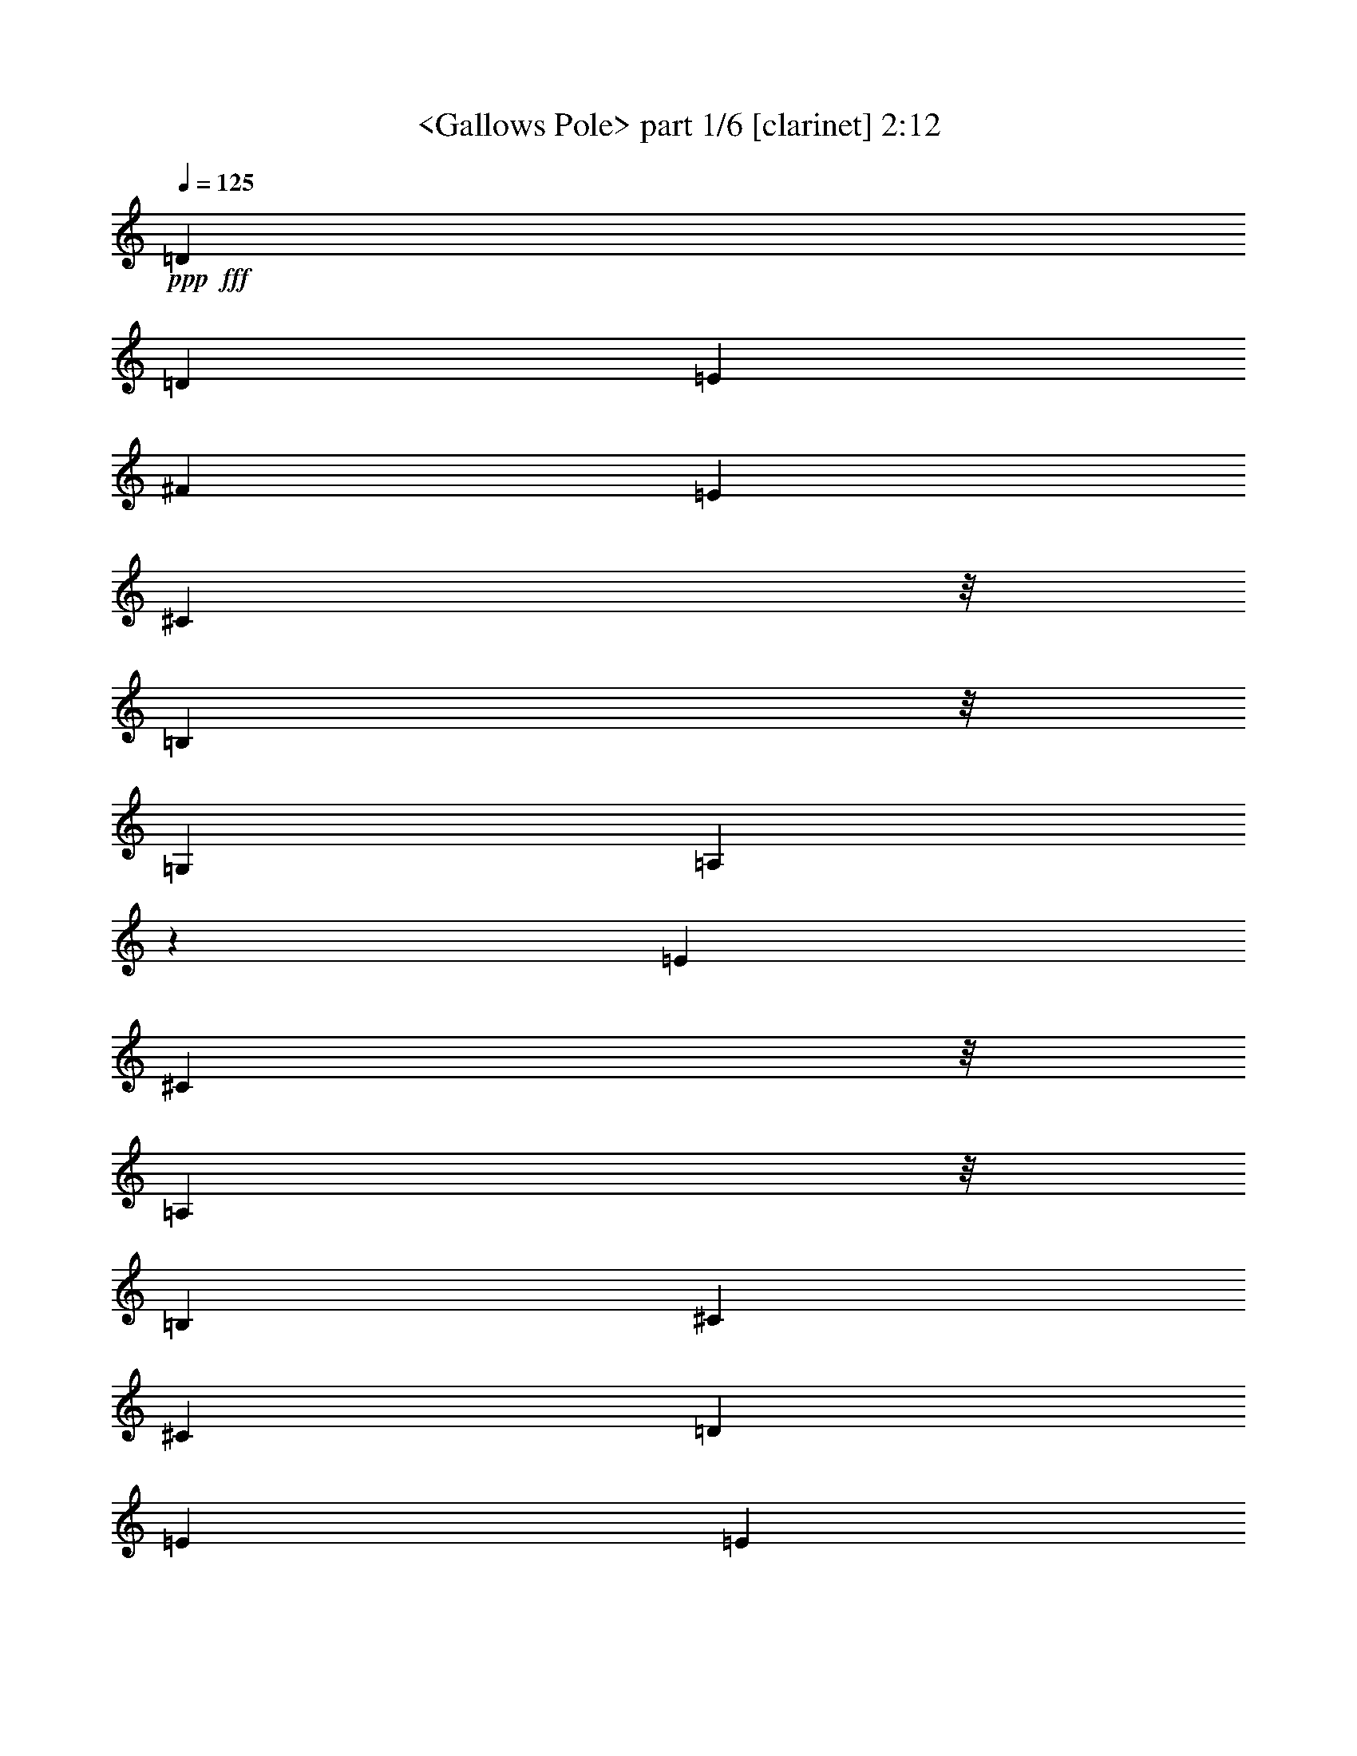 % Produced with Bruzo's Transcoding Environment
% Transcribed by  : <morganfey>

X:1
T:  <Gallows Pole> part 1/6 [clarinet] 2:12
Z: Transcribed with BruTE
L: 1/4
Q: 125
K: C
+ppp+
+fff+
[=D2201/2704]
[=D3175/12168]
[=E13459/24336]
[^F3365/6084]
[=E2201/1352]
[^C10417/24336]
z/8
[=B,254/169]
z/8
[=G,1411/2704]
[=A,5899/1352]
z677/208
[=E3365/6084]
[^C10417/24336]
z/8
[=A,254/169]
z/8
[=B,1411/2704]
[^C3365/6084]
[^C13079/12168]
[=D3365/6084]
[=E13459/24336]
[=E5209/12168]
z/8
[=A13079/12168]
[=E2201/1352]
[^C3365/6084]
[=D13079/12168]
[=B,3365/6084]
[=B,10417/24336]
z/8
[=G,26159/24336]
[=B,2201/2704]
[^C6349/24336]
[=D3365/6084]
[=G13079/12168]
[^F3365/6084]
[=E13079/12168]
[=E3365/6084]
[^C13459/24336]
[=A,2201/1352]
[=B,3365/6084]
[^C2201/1352]
[=D1411/2704]
[=E2991/2704]
[=A13079/12168]
[=E2653/2704]
z/8
[^C1411/2704]
[=A,3365/6084]
[=D2201/2704]
[=D6349/24336]
[=E3365/6084]
[^F13459/24336]
[=E2201/1352]
[^C5209/12168]
z/8
[=B,2201/1352]
[=G,1411/2704]
[=A,157/36]
z79259/24336
[^C2201/2704]
[=D113/676]
z/8
[=E1411/2704]
[=E13459/24336]
[=A26159/24336]
[^C359/234]
z/8
[=D1411/2704]
[=E3365/6084]
[=E10417/24336]
z/8
[=A26159/24336]
[=E2201/1352]
[^C10417/24336]
z/8
[=D2201/1352]
[=B,5209/12168]
z/8
[=G,13079/12168]
[=B,2201/2704]
[^C3175/12168]
[=D13459/24336]
[=G26159/24336]
[^F13459/24336]
[=E2653/2704]
z/8
[=E1411/2704]
[^C3365/6084]
[=A,2201/1352]
[=B,10417/24336]
z/8
[^C254/169]
z/8
[=D5209/12168]
z/8
[=E13079/12168]
[=A26159/24336]
[=E2991/2704]
[^C1411/2704]
[=A,13459/24336]
[=D2201/2704]
[=D113/676]
z/8
[=E1411/2704]
[^F3365/6084]
[=E2201/1352]
[^C13459/24336]
[=B,2201/1352]
[=G,5209/12168]
z/8
[=A,52661/12168]
z8
z8
z8
z8
z8
z8
z8
z8
z8
z8
z15921/2704
[^F3365/6084]
[^D13597/24336]
[=B,2201/1352]
[^C13459/24336]
[^D2201/1352]
[=E5209/12168]
z/8
[^F13079/12168]
[=B26159/24336]
[^F2201/1352]
[^D13459/24336]
[=E2201/1352]
[^C3365/6084]
[=A,13079/12168]
[^C2201/2704]
[^D395/1352]
[=E1411/2704]
[=A2991/2704]
[^G5209/12168]
z/8
[^F13079/12168]
[^F5209/12168]
z/8
[^D1411/2704]
[=B,2201/1352]
[^C13459/24336]
[^D2201/1352]
[=E3365/6084]
[^F13079/12168]
[=B13391/12168]
[^F13079/12168]
[^D10555/24336]
z/8
[=B,5209/12168]
z/8
[=E1863/2704]
z/8
[=E6349/24336]
[^F5209/12168]
z/8
[^G1411/2704]
[^F2201/1352]
[^D6661/12168]
[^C2201/1352]
[=A,13459/24336]
[=B,5843/1352]
z79457/24336
[^D17527/24336]
z/8
[=E3175/12168]
[^F10417/24336]
z/8
[^F1411/2704]
[=B2653/2704]
z/8
[^D254/169]
z/8
[=E1411/2704]
[^F3365/6084]
[^F10417/24336]
z/8
[=B26159/24336]
[^F2201/1352]
[^D13459/24336]
[=E2201/1352]
[^C5209/12168]
z/8
[=A,13079/12168]
[^C2201/2704]
[^D113/676]
z/8
[=E1411/2704]
[=A2653/2704]
z/8
[^G1411/2704]
[^F2653/2704]
z/8
[^F5209/12168]
z/8
[^D1411/2704]
[=B,2201/1352]
[^C13459/24336]
[^D2201/1352]
[=E5209/12168]
z/8
[^F13079/12168]
[=B2653/2704]
z/8
[^F26159/24336]
[^D13459/24336]
[=B,1411/2704]
[=E2201/2704]
[=E395/1352]
[^F1411/2704]
[^G3365/6084]
[^F2201/1352]
[^D13459/24336]
[^C2201/1352]
[=A,3365/6084]
[=B,52697/12168]
[=E2201/2704]
[=E395/1352]
[^F1411/2704]
[^G3365/6084]
[^F2201/1352]
[^D13459/24336]
[^C2201/1352]
[=A,3365/6084]
[=B,105151/24336]
z8
z77/16

X:2
T:  <Gallows Pole> part 2/6 [flute] 2:12
Z: Transcribed with BruTE
L: 1/4
Q: 125
K: C
+ppp+
+fff+
[=D2201/2704]
[=D3175/12168]
[=E13459/24336]
[^F3365/6084]
[=E2201/1352]
[^C10417/24336]
z/8
[=B,254/169]
z/8
[=G,1411/2704]
[=A,5899/1352]
z677/208
[=E3365/6084]
[^C10417/24336]
z/8
[=A,254/169]
z/8
[=B,1411/2704]
[^C3365/6084]
[^C13079/12168]
[=D3365/6084]
[=E13459/24336]
[=E5209/12168]
z/8
[=A13079/12168]
[=E2201/1352]
[^C3365/6084]
[=D13079/12168]
[=B,3365/6084]
[=B,10417/24336]
z/8
[=G,26159/24336]
[=B,2201/2704]
[^C6349/24336]
[=D3365/6084]
[=G13079/12168]
[^F3365/6084]
[=E13079/12168]
[=E3365/6084]
[^C13459/24336]
[=A,2201/1352]
[=B,3365/6084]
[^C2201/1352]
[=D1411/2704]
[=E2991/2704]
[=A13079/12168]
[=E2653/2704]
z/8
[^C1411/2704]
[=A,3365/6084]
[=D2201/2704]
[=D6349/24336]
[=E3365/6084]
[^F13459/24336]
[=E2201/1352]
[^C5209/12168]
z/8
[=B,2201/1352]
[=G,1411/2704]
[=A,157/36]
z79259/24336
[^C2201/2704]
[=D113/676]
z/8
[=E1411/2704]
[=E13459/24336]
[=A26159/24336]
[^C359/234]
z/8
[=D1411/2704]
[=E3365/6084]
[=E10417/24336]
z/8
[=A26159/24336]
[=E2201/1352]
[^C10417/24336]
z/8
[=D2201/1352]
[=B,5209/12168]
z/8
[=G,13079/12168]
[=B,2201/2704]
[^C3175/12168]
[=D13459/24336]
[=G26159/24336]
[^F13459/24336]
[=E2653/2704]
z/8
[=E1411/2704]
[^C3365/6084]
[=A,2201/1352]
[=B,10417/24336]
z/8
[^C254/169]
z/8
[=D5209/12168]
z/8
[=E13079/12168]
[=A26159/24336]
[=E2991/2704]
[^C1411/2704]
[=A,13459/24336]
[=D2201/2704]
[=D113/676]
z/8
[=E1411/2704]
[^F3365/6084]
[=E2201/1352]
[^C13459/24336]
[=B,2201/1352]
[=G,5209/12168]
z/8
[=A,52661/12168]
z2203/676
+mf+
[=E3365/6084]
+fff+
[^C10417/24336]
z/8
[=A,2201/1352]
[=B,1411/2704]
[^C3365/6084]
[^C13459/24336]
[^C5209/12168]
z/8
[=D1411/2704]
[=E2653/2704]
z/8
[=A13079/12168]
[=E2201/1352]
[^C3365/6084]
[=D2201/1352]
[=B,10417/24336]
z/8
[=G,26159/24336]
[=B,2201/2704]
[^C6349/24336]
[=D3365/6084]
[=G2653/2704]
z/8
[^F1411/2704]
[=E2653/2704]
z/8
[=E1411/2704]
[^C13459/24336]
[=A,2201/1352]
[=B,3365/6084]
[^C2201/1352]
[=D10417/24336]
z/8
[=E26159/24336]
[=A13079/12168]
[=E2991/2704]
[^C1411/2704]
[=A,3365/6084]
[=D2201/2704]
[=D113/676]
z/8
[=E1411/2704]
[^F13459/24336]
[=E2201/1352]
[^C3365/6084]
[=B,2201/1352]
[=G,10417/24336]
z/8
[=A,11697/2704]
z39679/12168
[^C2201/2704]
[=D113/676]
z/8
[=E1411/2704]
[=E13459/24336]
[=A2653/2704]
z/8
[^C254/169]
z/8
[=D1411/2704]
[=E3365/6084]
[=E10417/24336]
z/8
[=A26159/24336]
[=E2201/1352]
[^C13459/24336]
[=D2201/1352]
[=B,5209/12168]
z/8
[=G,13079/12168]
[=B,2201/2704]
[^C113/676]
z/8
[=D1411/2704]
[=G2653/2704]
z/8
[^F1411/2704]
[=E2653/2704]
z/8
[=E1411/2704]
[^C3365/6084]
[=A,2201/1352]
[=B,13459/24336]
[^C2201/1352]
[=D5209/12168]
z/8
[=E13079/12168]
[=A26159/24336]
[=E2991/2704]
[^C10417/24336]
z/8
[=A,1411/2704]
[=D2201/2704]
[=D113/676]
z/8
[=E1411/2704]
[^F3365/6084]
[=E2201/1352]
[^C13459/24336]
[=B,2201/1352]
[=G,5209/12168]
z/8
[=A,105223/24336]
z8823/2704
[^F3365/6084]
[^D13597/24336]
[=B,2201/1352]
[^C13459/24336]
[^D2201/1352]
[=E5209/12168]
z/8
[^F13079/12168]
[=B26159/24336]
[^F2201/1352]
[^D13459/24336]
[=E2201/1352]
[^C3365/6084]
[=A,13079/12168]
[^C2201/2704]
[^D395/1352]
[=E1411/2704]
[=A2991/2704]
[^G5209/12168]
z/8
[^F13079/12168]
[^F5209/12168]
z/8
[^D1411/2704]
[=B,2201/1352]
[^C13459/24336]
[^D2201/1352]
[=E3365/6084]
[^F13079/12168]
[=B13391/12168]
[^F13079/12168]
[^D10555/24336]
z/8
[=B,5209/12168]
z/8
[=E1863/2704]
z/8
[=E6349/24336]
[^F5209/12168]
z/8
[^G1411/2704]
[^F2201/1352]
[^D6661/12168]
[^C2201/1352]
[=A,13459/24336]
[=B,5843/1352]
z79457/24336
[^D17527/24336]
z/8
[=E3175/12168]
[^F10417/24336]
z/8
[^F1411/2704]
[=B2653/2704]
z/8
[^D254/169]
z/8
[=E1411/2704]
[^F3365/6084]
[^F10417/24336]
z/8
[=B26159/24336]
[^F2201/1352]
[^D13459/24336]
[=E2201/1352]
[^C5209/12168]
z/8
[=A,13079/12168]
[^C2201/2704]
[^D113/676]
z/8
[=E1411/2704]
[=A2653/2704]
z/8
[^G1411/2704]
[^F2653/2704]
z/8
[^F5209/12168]
z/8
[^D1411/2704]
[=B,2201/1352]
[^C13459/24336]
[^D2201/1352]
[=E5209/12168]
z/8
[^F13079/12168]
[=B2653/2704]
z/8
[^F26159/24336]
[^D13459/24336]
[=B,1411/2704]
[=E2201/2704]
[=E395/1352]
[^F1411/2704]
[^G3365/6084]
[^F2201/1352]
[^D13459/24336]
[^C2201/1352]
[=A,3365/6084]
[=B,52697/12168]
[=E2201/2704]
[=E395/1352]
[^F1411/2704]
[^G3365/6084]
[^F2201/1352]
[^D13459/24336]
[^C2201/1352]
[=A,3365/6084]
[=B,105151/24336]
z8
z77/16

X:3
T:  <Gallows Pole> part 3/6 [lute] 2:12
Z: Transcribed with BruTE
L: 1/4
Q: 125
K: C
+ppp+
+mp+
[=A,3365/6084-]
+fff+
[=A,6349/24336-=d6349/24336^f6349/24336]
+mp+
[=A,3175/12168=d3175/12168^f3175/12168]
[^F13459/24336=A13459/24336=d13459/24336^f13459/24336]
[=A1513/2704=d1513/2704^f1513/2704]
z6271/12168
[=E13315/24336=A13315/24336^c13315/24336=e13315/24336]
z3401/6084
[=E12253/24336=A12253/24336^c12253/24336=e12253/24336]
z1545/2704
[=B113/676=g113/676]
z/8
[=B3175/12168=g3175/12168]
[=D10417/24336=G10417/24336=B10417/24336=g10417/24336]
z/8
[=G1379/2704=B1379/2704=g1379/2704]
z3437/6084
[=E6815/12168=A6815/12168^c6815/12168=e6815/12168]
z87/169
[=E3365/6084=A3365/6084^c3365/6084=e3365/6084]
[=A,13459/24336-]
[=A,3175/12168-^c3175/12168=e3175/12168]
[=A,113/676^c113/676=e113/676]
z/8
[=E1411/2704=A1411/2704^c1411/2704=e1411/2704]
[=A6743/12168^c6743/12168=e6743/12168]
z13433/24336
[=E1553/3042=A1553/3042^c1553/3042=e1553/3042]
z763/1352
[=E3365/6084=A3365/6084^c3365/6084=e3365/6084]
[=A,1411/2704-]
[=A,395/1352-^c395/1352=e395/1352]
[=A,6349/24336^c6349/24336=e6349/24336]
[=E3365/6084=A3365/6084^c3365/6084=e3365/6084]
[=A10417/24336^c10417/24336=e10417/24336]
z/8
[=A,1411/2704-]
[=A,113/676-^c113/676=e113/676]
[=A,/8-]
[=A,3175/12168^c3175/12168=e3175/12168]
[=E10417/24336=A10417/24336^c10417/24336=e10417/24336]
z/8
[=A691/1352^c691/1352=e691/1352]
z13721/24336
[=E13657/24336=A13657/24336^c13657/24336=e13657/24336]
z1389/2704
[=E3365/6084=A3365/6084^c3365/6084=e3365/6084]
[=A,13459/24336-]
[=A,3175/12168-^c3175/12168=e3175/12168]
[=A,113/676^c113/676=e113/676]
z/8
[=E1411/2704=A1411/2704^c1411/2704=e1411/2704]
[=A13513/24336^c13513/24336=e13513/24336]
z6703/12168
[=E12451/24336=A12451/24336^c12451/24336=e12451/24336]
z1523/2704
[=E3365/6084=A3365/6084^c3365/6084=e3365/6084]
[=G,1411/2704-]
[=G,395/1352-=B395/1352=g395/1352]
[=G,6349/24336=B6349/24336=g6349/24336]
[=D3365/6084=G3365/6084=B3365/6084=g3365/6084]
[=G12307/24336=B12307/24336=g12307/24336]
z1539/2704
[=D1503/2704=G1503/2704=B1503/2704=g1503/2704]
z93/169
[=D1411/2704=G1411/2704=B1411/2704=g1411/2704]
[=G,3365/6084-]
[=G,6313/24336-=B6313/24336=g6313/24336]
[=G,397/1352=B397/1352=g397/1352]
[=D1411/2704=G1411/2704=B1411/2704=g1411/2704]
[=G1487/2704=B1487/2704=g1487/2704]
z94/169
[=E1369/2704=A1369/2704^c1369/2704=e1369/2704]
z6919/12168
[=E13459/24336=A13459/24336^c13459/24336=e13459/24336]
[=A,3365/6084-]
[=A,6349/24336-^c6349/24336=e6349/24336]
[=A,3175/12168^c3175/12168=e3175/12168]
[=E13459/24336=A13459/24336^c13459/24336=e13459/24336]
[=A761/1352^c761/1352=e761/1352]
z12461/24336
[=E3349/6084=A3349/6084^c3349/6084=e3349/6084]
z13523/24336
[=E1411/2704=A1411/2704^c1411/2704=e1411/2704]
[=A,13459/24336-]
[=A,113/676-^c113/676=e113/676]
[=A,/8-]
[=A,3175/12168^c3175/12168=e3175/12168]
[=E10417/24336=A10417/24336^c10417/24336=e10417/24336]
z/8
[=A347/676^c347/676=e347/676]
z13667/24336
[=E6095/12168=A6095/12168^c6095/12168=e6095/12168]
z97/169
[=E3365/6084=A3365/6084^c3365/6084=e3365/6084]
[=A,13459/24336-]
[=A,3175/12168-=d3175/12168^f3175/12168]
[=A,6349/24336=d6349/24336^f6349/24336]
[^F3365/6084=A3365/6084=d3365/6084^f3365/6084]
[=A13567/24336=d13567/24336^f13567/24336]
z1669/3042
[=E12505/24336=A12505/24336^c12505/24336=e12505/24336]
z1517/2704
[=E339/676=A339/676^c339/676=e339/676]
z13955/24336
[=B395/1352=g395/1352]
[=B6349/24336=g6349/24336]
[=D3365/6084=G3365/6084=B3365/6084=g3365/6084]
[=G12361/24336=B12361/24336=g12361/24336]
z1533/2704
[=E1509/2704=A1509/2704^c1509/2704=e1509/2704]
z57/104
[=E1411/2704=A1411/2704^c1411/2704=e1411/2704]
[=A,3365/6084-]
[=A,6349/24336-^c6349/24336=e6349/24336]
[=A,113/676^c113/676=e113/676]
z/8
[=E1411/2704=A1411/2704^c1411/2704=e1411/2704]
[=A1493/2704^c1493/2704=e1493/2704]
z749/1352
[=E1375/2704=A1375/2704^c1375/2704=e1375/2704]
z1723/3042
[=E13459/24336=A13459/24336^c13459/24336=e13459/24336]
[=A,3365/6084-]
[=A,6349/24336-^c6349/24336=e6349/24336]
[=A,3175/12168^c3175/12168=e3175/12168]
[=E13459/24336=A13459/24336^c13459/24336=e13459/24336]
[=A5209/12168^c5209/12168=e5209/12168]
z/8
[=A,1411/2704-]
[=A,113/676-^c113/676=e113/676]
[=A,/8-]
[=A,6349/24336^c6349/24336=e6349/24336]
[=E3365/6084=A3365/6084^c3365/6084=e3365/6084]
[=A3097/6084^c3097/6084=e3097/6084]
z765/1352
[=E189/338=A189/338^c189/338=e189/338]
z1479/2704
[=E1411/2704=A1411/2704^c1411/2704=e1411/2704]
[=A,3365/6084-]
[=A,6349/24336-^c6349/24336=e6349/24336]
[=A,113/676^c113/676=e113/676]
z/8
[=E1411/2704=A1411/2704^c1411/2704=e1411/2704]
[=A187/338^c187/338=e187/338]
z115/208
[=E53/104=A53/104^c53/104=e53/104]
z13757/24336
[=E13459/24336=A13459/24336^c13459/24336=e13459/24336]
[=G,1411/2704-]
[=G,395/1352-=B395/1352=g395/1352]
[=G,3175/12168=B3175/12168=g3175/12168]
[=D13459/24336=G13459/24336=B13459/24336=g13459/24336]
[=G681/1352=B681/1352=g681/1352]
z13901/24336
[=D13477/24336=G13477/24336=B13477/24336=g13477/24336]
z517/936
[=D1411/2704=G1411/2704=B1411/2704=g1411/2704]
[=G,13459/24336-]
[=G,3175/12168-=B3175/12168=g3175/12168]
[=G,395/1352=B395/1352=g395/1352]
[=D1411/2704=G1411/2704=B1411/2704=g1411/2704]
[=G13333/24336=B13333/24336=g13333/24336]
z6793/12168
[=E12271/24336=A12271/24336^c12271/24336=e12271/24336]
z1543/2704
[=E3365/6084=A3365/6084^c3365/6084=e3365/6084]
[=A,13459/24336-]
[=A,3175/12168-^c3175/12168=e3175/12168]
[=A,6349/24336^c6349/24336=e6349/24336]
[=E3365/6084=A3365/6084^c3365/6084=e3365/6084]
[=A853/1521^c853/1521=e853/1521]
z695/1352
[=E1483/2704=A1483/2704^c1483/2704=e1483/2704]
z29/52
[=E5209/12168=A5209/12168^c5209/12168=e5209/12168]
z/8
[=A,1411/2704-]
[=A,113/676-^c113/676=e113/676]
[=A,/8-]
[=A,6349/24336^c6349/24336=e6349/24336]
[=E5209/12168=A5209/12168^c5209/12168=e5209/12168]
z/8
[=A6221/12168^c6221/12168=e6221/12168]
z381/676
[=E759/1352=A759/1352^c759/1352=e759/1352]
z12497/24336
[=E13459/24336=A13459/24336^c13459/24336=e13459/24336]
[=A,3365/6084-]
[=A,6349/24336-=d6349/24336^f6349/24336]
[=A,113/676=d113/676^f113/676]
z/8
[^F1411/2704=A1411/2704=d1411/2704^f1411/2704]
[=A751/1352=d751/1352^f751/1352]
z1489/2704
[=E173/338=A173/338^c173/338=e173/338]
z13703/24336
[=E13675/24336=A13675/24336^c13675/24336=e13675/24336]
z1387/2704
[=B395/1352=g395/1352]
[=B3175/12168=g3175/12168]
[=D13459/24336=G13459/24336=B13459/24336=g13459/24336]
[=G171/338=B171/338=g171/338]
z13847/24336
[=E13531/24336=A13531/24336^c13531/24336=e13531/24336]
z3347/6084
[=E1411/2704=A1411/2704^c1411/2704=e1411/2704]
[=A,13459/24336-]
[=A,3175/12168-^c3175/12168=e3175/12168]
[=A,395/1352^c395/1352=e395/1352]
[=E1411/2704=A1411/2704^c1411/2704=e1411/2704]
[=A13387/24336^c13387/24336=e13387/24336]
z3383/6084
[=E12325/24336=A12325/24336^c12325/24336=e12325/24336]
z1537/2704
[=E3365/6084=A3365/6084^c3365/6084=e3365/6084]
[=A,13459/24336-]
[=A,3175/12168-^c3175/12168=e3175/12168]
[=A,6349/24336^c6349/24336=e6349/24336]
+fff+
[=E3365/6084=A3365/6084^c3365/6084=e3365/6084]
+f+
[=E10417/24336=A10417/24336^c10417/24336=e10417/24336]
z/8
[=A,1411/2704-^C1411/2704-]
[=A,395/1352-^C395/1352-^c395/1352=e395/1352]
[=A,3175/12168^C3175/12168-^c3175/12168=e3175/12168]
[^C13459/24336=E13459/24336=A13459/24336^c13459/24336=e13459/24336]
[=D1411/2704=A1411/2704^c1411/2704=e1411/2704]
[=E3365/6084]
[=E13459/24336=A13459/24336^c13459/24336=e13459/24336]
[=E5209/12168]
z/8
[=E1411/2704=A1411/2704^c1411/2704=e1411/2704]
[=A,13459/24336-=A13459/24336-]
[=A,3175/12168-=A3175/12168-^c3175/12168=e3175/12168]
[=A,113/676=A113/676^c113/676=e113/676]
z/8
[=E1411/2704=A1411/2704^c1411/2704=e1411/2704]
[=A13459/24336^c13459/24336=e13459/24336]
[=A3365/6084]
[=E12397/24336=A12397/24336-^c12397/24336=e12397/24336]
[=A1529/2704]
[=E3365/6084=A3365/6084^c3365/6084=e3365/6084]
[=G,13459/24336-=G13459/24336-]
[=G,3175/12168-=G3175/12168-=B3175/12168=g3175/12168]
[=G,6349/24336=G6349/24336=B6349/24336=g6349/24336]
[=D3365/6084=G3365/6084=B3365/6084=g3365/6084]
[=D10417/24336=G10417/24336=B10417/24336=g10417/24336]
z/8
[=B,1411/2704-]
[=B,3365/6084=D3365/6084=G3365/6084=B3365/6084=g3365/6084]
[=D13459/24336]
[=D/4=G/4-=B/4-=g/4-]
[=D735/2704=G735/2704=B735/2704=g735/2704]
[=G,3365/6084-=G3365/6084]
[=G,6349/24336-=B6349/24336=g6349/24336]
[=G,395/1352=B395/1352=g395/1352]
[=D5209/12168=G5209/12168=B5209/12168=g5209/12168]
z/8
[=G1411/2704=A1411/2704=B1411/2704=g1411/2704]
[=A13459/24336]
[=E5209/12168=A5209/12168^c5209/12168=e5209/12168]
z/8
[=A1411/2704]
[=E13459/24336=A13459/24336^c13459/24336=e13459/24336]
[=A,3365/6084-^C3365/6084-]
[=A,6349/24336-^C6349/24336-^c6349/24336=e6349/24336]
[=A,3175/12168^C3175/12168-^c3175/12168=e3175/12168]
[^C13459/24336=E13459/24336=A13459/24336^c13459/24336=e13459/24336]
[=D3365/6084=A3365/6084^c3365/6084=e3365/6084]
[=E13459/24336]
[=E6199/12168-=A6199/12168^c6199/12168=e6199/12168]
[=E1529/2704]
[=E10417/24336=A10417/24336^c10417/24336=e10417/24336]
z/8
[=A,1411/2704-=A1411/2704-]
[=A,113/676-=A113/676-^c113/676=e113/676]
[=A,/8-=A/8-]
[=A,3175/12168=A3175/12168^c3175/12168=e3175/12168]
[=E13459/24336=A13459/24336^c13459/24336=e13459/24336]
[=A1411/2704^c1411/2704=e1411/2704]
[=A3365/6084]
[=E13459/24336=A13459/24336^c13459/24336=e13459/24336]
[=E1411/2704]
[^C3365/6084=E3365/6084=A3365/6084^c3365/6084=e3365/6084]
[=A,13459/24336-^F13459/24336-]
[=A,3175/12168-^F3175/12168=d3175/12168^f3175/12168]
[=A,113/676^F113/676=d113/676^f113/676]
z/8
[^F1411/2704^G1411/2704=A1411/2704=d1411/2704^f1411/2704]
[=A13459/24336=d13459/24336^f13459/24336]
[=A3365/6084]
[=E12397/24336=A12397/24336-^c12397/24336=e12397/24336]
[=A1529/2704]
[=E3365/6084=A3365/6084^c3365/6084=e3365/6084]
[=D1411/2704-]
[=D395/1352-=B395/1352=g395/1352]
[=D6349/24336=B6349/24336=g6349/24336]
[=D3365/6084=G3365/6084=B3365/6084=g3365/6084]
[=B,10417/24336=G10417/24336=B10417/24336=g10417/24336]
z/8
[^C1411/2704-]
[^C731/1352-=E731/1352=A731/1352^c731/1352=e731/1352]
[^C1529/2704-]
[^C1411/2704-=E1411/2704=A1411/2704^c1411/2704=e1411/2704]
[=A,3365/6084-^C3365/6084-]
[=A,6349/24336-^C6349/24336-^c6349/24336=e6349/24336]
[=A,395/1352^C395/1352-^c395/1352=e395/1352]
[^C1411/2704-=E1411/2704=A1411/2704^c1411/2704=e1411/2704]
[^C57/104=A57/104^c57/104=e57/104]
z1509/2704
+mp+
[=E341/676=A341/676^c341/676=e341/676]
z13883/24336
[=E13459/24336=A13459/24336^c13459/24336=e13459/24336]
[=A,3365/6084-]
[=A,6349/24336-^c6349/24336=e6349/24336]
[=A,3175/12168^c3175/12168=e3175/12168]
+f+
[=E13459/24336-=A13459/24336^c13459/24336=e13459/24336]
[=E/4=A/4-^c/4-=e/4-]
[=E461/1521=A461/1521^c461/1521=e461/1521]
[=A,1411/2704-=A1411/2704]
[=A,395/1352-=A395/1352-^c395/1352=e395/1352]
[=A,6349/24336=A6349/24336^c6349/24336=e6349/24336]
[=E3365/6084=A3365/6084^c3365/6084=e3365/6084]
[=A10417/24336^c10417/24336=e10417/24336]
z/8
[=A1411/2704]
[=E731/1352=A731/1352-^c731/1352=e731/1352]
[=A1191/2704]
z/8
[=E1411/2704=A1411/2704^c1411/2704=e1411/2704]
[=A,3365/6084-=A3365/6084]
[=A,6349/24336-=A6349/24336-^c6349/24336=e6349/24336]
[=A,395/1352=A395/1352^c395/1352=e395/1352]
[=E1411/2704=A1411/2704^c1411/2704=e1411/2704]
[=A3365/6084^c3365/6084=e3365/6084]
[=A13459/24336]
[=E6199/12168=A6199/12168-^c6199/12168=e6199/12168]
[=A1529/2704]
[=E13459/24336=A13459/24336^c13459/24336=e13459/24336]
[=G,3365/6084-=G3365/6084-]
[=G,6349/24336-=G6349/24336-=B6349/24336=g6349/24336]
[=G,3175/12168=G3175/12168=B3175/12168=g3175/12168]
[=D13459/24336=G13459/24336=B13459/24336=g13459/24336]
[=D3365/6084=G3365/6084=B3365/6084=g3365/6084]
[=B,1411/2704-]
[=B,13459/24336=D13459/24336=G13459/24336=B13459/24336=g13459/24336]
[=D3365/6084]
[=D/4=G/4-=B/4-=g/4-]
[=D4333/24336=G4333/24336=B4333/24336=g4333/24336]
z/8
[=G,1411/2704-=G1411/2704]
[=G,113/676-=B113/676-=g113/676]
[=G,/8-=B/8]
[=G,3175/12168=B3175/12168=g3175/12168]
[=D10417/24336=G10417/24336=B10417/24336=g10417/24336]
z/8
[=G1411/2704=A1411/2704=B1411/2704=g1411/2704]
[=A3365/6084]
[=E13459/24336=A13459/24336^c13459/24336=e13459/24336]
[=A1411/2704]
[=E3365/6084=A3365/6084^c3365/6084=e3365/6084]
[=A,13459/24336-^C13459/24336-]
[=A,3175/12168-^C3175/12168-^c3175/12168=e3175/12168]
[=A,6349/24336^C6349/24336-^c6349/24336=e6349/24336]
[^C3365/6084=E3365/6084=A3365/6084^c3365/6084=e3365/6084]
[=D13459/24336=A13459/24336^c13459/24336=e13459/24336]
[=E3365/6084]
[=E12397/24336-=A12397/24336^c12397/24336=e12397/24336]
[=E1529/2704]
[=E5209/12168=A5209/12168^c5209/12168=e5209/12168]
z/8
[=A,1411/2704-=A1411/2704-]
[=A,395/1352-=A395/1352-^c395/1352=e395/1352]
[=A,6349/24336=A6349/24336^c6349/24336=e6349/24336]
[=E3365/6084=A3365/6084^c3365/6084=e3365/6084]
[=A1411/2704^c1411/2704=e1411/2704]
[=A13459/24336]
[=E3365/6084=A3365/6084^c3365/6084=e3365/6084]
[=E10417/24336]
z/8
[^C1411/2704=E1411/2704=A1411/2704^c1411/2704=e1411/2704]
[=A,3365/6084-^F3365/6084-]
[=A,6349/24336-^F6349/24336=d6349/24336^f6349/24336]
[=A,113/676^F113/676=d113/676^f113/676]
z/8
[^F1411/2704^G1411/2704=A1411/2704=d1411/2704^f1411/2704]
[=A3365/6084=d3365/6084^f3365/6084]
[=A13459/24336]
[=E6199/12168=A6199/12168-^c6199/12168=e6199/12168]
[=A1529/2704]
[=E13459/24336=A13459/24336^c13459/24336=e13459/24336]
[=D3365/6084-]
[=D6349/24336-=B6349/24336=g6349/24336]
[=D3175/12168=B3175/12168=g3175/12168]
[=D13459/24336=G13459/24336=B13459/24336=g13459/24336]
[=B,5209/12168=G5209/12168=B5209/12168=g5209/12168]
z/8
[^C1411/2704-]
[^C731/1352-=E731/1352=A731/1352^c731/1352=e731/1352]
[^C1529/2704-]
[^C1411/2704-=E1411/2704=A1411/2704^c1411/2704=e1411/2704]
[=A,13459/24336-^C13459/24336-]
[=A,3175/12168-^C3175/12168-^c3175/12168=e3175/12168]
[=A,395/1352^C395/1352-^c395/1352=e395/1352]
[^C10417/24336-=E10417/24336=A10417/24336^c10417/24336=e10417/24336]
[^C/8-]
[^C87/169=A87/169^c87/169=e87/169]
z13631/24336
+mp+
[=E6113/12168=A6113/12168^c6113/12168=e6113/12168]
z387/676
[=E3365/6084=A3365/6084^c3365/6084=e3365/6084]
[=A,13459/24336-]
[=A,1411/2704=E1411/2704=A1411/2704^c1411/2704=e1411/2704]
[^F3365/6084=B3365/6084^d3365/6084^f3365/6084]
[=B13459/24336^d13459/24336^f13459/24336]
[=B,3365/6084-]
[=B,6349/24336-^d6349/24336^f6349/24336]
[=B,3175/12168^d3175/12168^f3175/12168]
[^F13459/24336=B13459/24336^d13459/24336^f13459/24336]
[=B85/169^d85/169^f85/169]
z13919/24336
[^F13459/24336=B13459/24336^d13459/24336^f13459/24336]
z3365/6084
[^F1411/2704=B1411/2704^d1411/2704^f1411/2704]
[=B,13459/24336-]
[=B,3175/12168-^d3175/12168^f3175/12168]
[=B,395/1352^d395/1352^f395/1352]
[^F1411/2704=B1411/2704^d1411/2704^f1411/2704]
[=B13315/24336^d13315/24336^f13315/24336]
z3401/6084
[^F12253/24336=B12253/24336^d12253/24336^f12253/24336]
z1545/2704
[^F3365/6084=B3365/6084^d3365/6084^f3365/6084]
[=A,13459/24336-]
[=A,3175/12168-^c3175/12168=a3175/12168]
[=A,6349/24336^c6349/24336=a6349/24336]
[=E3365/6084=A3365/6084^c3365/6084=a3365/6084]
[=A6815/12168^c6815/12168=a6815/12168]
z87/169
[=E1481/2704=A1481/2704^c1481/2704=a1481/2704]
z755/1352
[=E5209/12168=A5209/12168^c5209/12168=a5209/12168]
z/8
[=A,1411/2704-]
[=A,113/676-^c113/676=a113/676]
[=A,/8-]
[=A,6349/24336^c6349/24336=a6349/24336]
[=E5209/12168=A5209/12168^c5209/12168=a5209/12168]
z/8
[=A1553/3042^c1553/3042=a1553/3042]
z763/1352
[^F379/676=B379/676^d379/676^f379/676]
z12515/24336
[^F13459/24336=B13459/24336^d13459/24336^f13459/24336]
[=B,3365/6084-]
[=B,6349/24336-^d6349/24336^f6349/24336]
[=B,113/676^d113/676^f113/676]
z/8
[^F1411/2704=B1411/2704^d1411/2704^f1411/2704]
[=B375/676^d375/676^f375/676]
z1491/2704
[^F691/1352=B691/1352^d691/1352^f691/1352]
z13721/24336
[^F13459/24336=B13459/24336^d13459/24336^f13459/24336]
[=B,1411/2704-]
[=B,395/1352-^d395/1352^f395/1352]
[=B,3175/12168^d3175/12168^f3175/12168]
[^F13459/24336=B13459/24336^d13459/24336^f13459/24336]
[=B683/1352^d683/1352^f683/1352]
z13865/24336
[^F13513/24336=B13513/24336^d13513/24336^f13513/24336]
z6703/12168
[^F1411/2704=B1411/2704^d1411/2704^f1411/2704]
[=B,13459/24336-]
[=B,3175/12168-=e3175/12168^g3175/12168]
[=B,395/1352=e395/1352^g395/1352]
[^G1411/2704=B1411/2704=e1411/2704^g1411/2704]
[=B13369/24336=e13369/24336^g13369/24336]
z6775/12168
[^F12307/24336=B12307/24336^d12307/24336^f12307/24336]
z1539/2704
[^F1503/2704=B1503/2704^d1503/2704^f1503/2704]
z93/169
[^c3175/12168=a3175/12168]
[^c6349/24336=a6349/24336]
[=E3365/6084=A3365/6084^c3365/6084=a3365/6084]
[=A3421/6084^c3421/6084=a3421/6084]
z693/1352
[^F1487/2704=B1487/2704^d1487/2704^f1487/2704]
z94/169
[^F1411/2704=B1411/2704^d1411/2704^f1411/2704]
[=B,3365/6084-]
[=B,113/676-^d113/676^f113/676]
[=B,/8-]
[=B,6349/24336^d6349/24336^f6349/24336]
[^F5209/12168=B5209/12168^d5209/12168^f5209/12168]
z/8
[=B6239/12168^d6239/12168^f6239/12168]
z95/169
[^F761/1352=B761/1352^d761/1352^f761/1352]
z12461/24336
[^F13459/24336=B13459/24336^d13459/24336^f13459/24336]
[=B,3365/6084-]
[=B,6349/24336-^d6349/24336^f6349/24336]
[=B,3175/12168^d3175/12168^f3175/12168]
[^F13459/24336=B13459/24336^d13459/24336^f13459/24336]
[=B3365/6084^d3365/6084^f3365/6084]
[=B,13459/24336-]
[=B,3175/12168-^d3175/12168^f3175/12168]
[=B,6349/24336^d6349/24336^f6349/24336]
[^F3365/6084=B3365/6084^d3365/6084^f3365/6084]
[=B6095/12168^d6095/12168^f6095/12168]
z97/169
[^F745/1352=B745/1352^d745/1352^f745/1352]
z1501/2704
[^F1411/2704=B1411/2704^d1411/2704^f1411/2704]
[=B,3365/6084-]
[=B,113/676-^d113/676^f113/676]
[=B,/8-]
[=B,6349/24336^d6349/24336^f6349/24336]
[^F5209/12168=B5209/12168^d5209/12168^f5209/12168]
z/8
[=B12505/24336^d12505/24336^f12505/24336]
z1517/2704
[^F339/676=B339/676^d339/676^f339/676]
z13955/24336
[^F13459/24336=B13459/24336^d13459/24336^f13459/24336]
[=A,3365/6084-]
[=A,6349/24336-^c6349/24336=a6349/24336]
[=A,3175/12168^c3175/12168=a3175/12168]
[=E13459/24336=A13459/24336^c13459/24336=a13459/24336]
[=A1509/2704^c1509/2704=a1509/2704]
z57/104
[=E107/208=A107/208^c107/208=a107/208]
z1705/3042
[=E10417/24336=A10417/24336^c10417/24336=a10417/24336]
z/8
[=A,1411/2704-]
[=A,113/676-^c113/676=a113/676]
[=A,/8-]
[=A,3175/12168^c3175/12168=a3175/12168]
[=E13459/24336=A13459/24336^c13459/24336=a13459/24336]
[=A1375/2704^c1375/2704=a1375/2704]
z1723/3042
[^F6797/12168=B6797/12168^d6797/12168^f6797/12168]
z1025/1872
[^F1411/2704=B1411/2704^d1411/2704^f1411/2704]
[=B,13459/24336-]
[=B,3175/12168-^d3175/12168^f3175/12168]
[=B,113/676^d113/676^f113/676]
z/8
[^F1411/2704=B1411/2704^d1411/2704^f1411/2704]
[=B6725/12168^d6725/12168^f6725/12168]
z13469/24336
[^F3097/6084=B3097/6084^d3097/6084^f3097/6084]
z765/1352
[^F3365/6084=B3365/6084^d3365/6084^f3365/6084]
[=B,13459/24336-]
[=B,3175/12168-^d3175/12168^f3175/12168]
[=B,6349/24336^d6349/24336^f6349/24336]
[^F3365/6084=B3365/6084^d3365/6084^f3365/6084]
[=B3061/6084^d3061/6084^f3061/6084]
z773/1352
[^F187/338=B187/338^d187/338^f187/338]
z115/208
[^F1411/2704=B1411/2704^d1411/2704^f1411/2704]
[=B,3365/6084-]
[=B,6349/24336-=e6349/24336^g6349/24336]
[=B,395/1352=e395/1352^g395/1352]
[^G1411/2704=B1411/2704=e1411/2704^g1411/2704]
[=B185/338=e185/338^g185/338]
z1511/2704
[^F681/1352=B681/1352^d681/1352^f681/1352]
z13901/24336
[^F13477/24336=B13477/24336^d13477/24336^f13477/24336]
z517/936
[^c6349/24336=a6349/24336]
[^c3175/12168=a3175/12168]
[=E13459/24336=A13459/24336^c13459/24336=a13459/24336]
[=A1515/2704^c1515/2704=a1515/2704]
z3131/6084
[^F13333/24336=B13333/24336^d13333/24336^f13333/24336]
z6793/12168
[^F10417/24336=B10417/24336^d10417/24336^f10417/24336]
z/8
[=B,1411/2704-]
[=B,113/676-^d113/676^f113/676]
[=B,/8-]
[=B,3175/12168^d3175/12168^f3175/12168]
[^F10417/24336=B10417/24336^d10417/24336^f10417/24336]
z/8
[=B1411/2704^d1411/2704^f1411/2704]
[=B,3365/6084-]
[=B,6349/24336-=e6349/24336^g6349/24336]
[=B,395/1352=e395/1352^g395/1352]
[^G1411/2704=B1411/2704=e1411/2704^g1411/2704]
[=B1483/2704=e1483/2704^g1483/2704]
z29/52
[^F105/208=B105/208^d105/208^f105/208]
z6937/12168
[^F844/1521=B844/1521^d844/1521^f844/1521]
z13415/24336
[^c6349/24336=a6349/24336]
[^c3175/12168=a3175/12168]
[=E13459/24336=A13459/24336^c13459/24336=a13459/24336]
[=A759/1352^c759/1352=a759/1352]
z12497/24336
[^F835/1521=B835/1521^d835/1521^f835/1521]
z1043/1872
[^F10417/24336=B10417/24336^d10417/24336^f10417/24336]
z/8
[=B,1411/2704-]
[=B,113/676-^d113/676^f113/676]
[=B,/8-]
[=B,3175/12168^d3175/12168^f3175/12168]
[^F10417/24336=B10417/24336^d10417/24336^f10417/24336]
z/8
[=B1411/2704^d1411/2704^f1411/2704]
[=B,3365/6084-]
[=B,6349/24336-^d6349/24336^f6349/24336]
[=B,395/1352^d395/1352^f395/1352]
[^F1411/2704=B1411/2704^d1411/2704^f1411/2704]
[=B3365/6084^d3365/6084^f3365/6084]
[^F6649/1521=B6649/1521^d6649/1521^f6649/1521]
z25/4

X:4
T:  <Gallows Pole> part 4/6 [theorbo] 2:12
Z: Transcribed with BruTE
L: 1/4
Q: 125
K: C
+ppp+
+mp+
[=D26159/24336]
+f+
[=A,2991/2704]
[=E13079/12168]
[=A,2653/2704]
z/8
[=G,26159/24336]
[=D,13079/12168]
[=A,2991/2704]
[=E,26159/24336]
[=A,2653/2704]
z/8
[=E,13079/12168]
[=A,26159/24336]
[=E,2991/2704]
[=A,13079/12168]
[=E,2653/2704]
z/8
[=A,26159/24336]
[=E,13079/12168]
[=A,2991/2704]
[=E,26159/24336]
[=A,2653/2704]
z/8
[=E,13079/12168]
[=A,26159/24336]
[=E,2991/2704]
[=G,13079/12168]
[=D,2653/2704]
z/8
[=G,26159/24336]
[=D,13079/12168]
[=G,2991/2704]
[=D,26159/24336]
[=A,13079/12168]
[=E,2991/2704]
[=A,26159/24336]
[=E,2991/2704]
[=A,13079/12168]
[=E,26159/24336]
[=A,2991/2704]
[=E,13079/12168]
[=A,2653/2704]
z/8
[=E,26159/24336]
[=D13079/12168]
[=A,2991/2704]
[=E26159/24336]
[=A,2653/2704]
z/8
[=G,13079/12168]
[=D,26159/24336]
[=A,2991/2704]
[=E,13079/12168]
[=A,2653/2704]
z/8
[=E,26159/24336]
[=A,13079/12168]
[=E,2991/2704]
[=A,26159/24336]
[=E,2653/2704]
z/8
[=A,13079/12168]
[=E,26159/24336]
[=A,2991/2704]
[=E,13079/12168]
[=A,2653/2704]
z/8
[=E,26159/24336]
[=A,13079/12168]
[=E,2991/2704]
[=G,26159/24336]
[=D,2653/2704]
z/8
[=G,13079/12168]
[=D,26159/24336]
[=G,2991/2704]
[=D,13079/12168]
[=A,2653/2704]
z/8
[=E,26159/24336]
[=A,13079/12168]
[=E,2991/2704]
[=A,26159/24336]
[=E,2653/2704]
z/8
[=A,13079/12168]
[=E,26159/24336]
[=A,2991/2704]
[=E,13079/12168]
[=D2653/2704]
z/8
[=A,26159/24336]
[=E13079/12168]
[=A,2991/2704]
[=G,26159/24336]
[=D,2653/2704]
z/8
[=A,13079/12168]
[=E,26159/24336]
[=A,2991/2704]
[=E,13079/12168]
[=A,26159/24336]
[=E,2991/2704]
[=A,13079/12168]
[=E,2653/2704]
z/8
[=A,26159/24336]
[=E,13079/12168]
[=A,2991/2704]
[=E,26159/24336]
[=A,2653/2704]
z/8
[=E,13079/12168]
[=A,26159/24336]
[=E,2991/2704]
[=G,13079/12168]
[=D,2653/2704]
z/8
[=G,26159/24336]
[=D,13079/12168]
[=G,2991/2704]
[=D,26159/24336]
[=A,2653/2704]
z/8
[=E,13079/12168]
[=A,26159/24336]
[=E,2991/2704]
[=A,13079/12168]
[=E,2653/2704]
z/8
[=A,26159/24336]
[=E,13079/12168]
[=A,2991/2704]
[=E,26159/24336]
[=D2653/2704]
z/8
[=A,13079/12168]
[=E26159/24336]
[=A,2991/2704]
[=G,13079/12168]
[=D,2653/2704]
z/8
[=A,26159/24336]
[=E,13079/12168]
[=A,2991/2704]
[=E,26159/24336]
[=A,2653/2704]
z/8
[=E,13079/12168]
[=A,26159/24336]
[=E,2991/2704]
[=A,13079/12168]
[=E,2653/2704]
z/8
[=A,26159/24336]
[=E,13079/12168]
[=A,2991/2704]
[=E,26159/24336]
[=A,2653/2704]
z/8
[=E,13079/12168]
[=G,26159/24336]
[=D,2991/2704]
[=G,13079/12168]
[=D,2653/2704]
z/8
[=G,26159/24336]
[=D,13079/12168]
[=A,2991/2704]
[=E,26159/24336]
[=A,13079/12168]
[=E,2991/2704]
[=A,26159/24336]
[=E,2653/2704]
z/8
[=A,13079/12168]
[=E,26159/24336]
[=A,2991/2704]
[=E,13079/12168]
[=D2653/2704]
z/8
[=A,26159/24336]
[=E13079/12168]
[=A,2991/2704]
[=G,26159/24336]
[=D,2653/2704]
z/8
[=A,13079/12168]
[=E,26159/24336]
[=A,2991/2704]
[=E,13079/12168]
[=A,2653/2704]
z/8
[=E,26159/24336]
[=A,13079/12168]
[^F,2991/2704]
[=B,26159/24336]
[^F,2653/2704]
z/8
[=B,13079/12168]
[^F,26159/24336]
[=B,2991/2704]
[^F,13079/12168]
[=B,2653/2704]
z/8
[^F,26159/24336]
[=A,13079/12168]
[=E,2991/2704]
[=A,26159/24336]
[=E,2653/2704]
z/8
[=A,13079/12168]
[=E,26159/24336]
[=B,2991/2704]
[^F,13079/12168]
[=B,2653/2704]
z/8
[^F,26159/24336]
[=B,13079/12168]
[^F,2991/2704]
[=B,26159/24336]
[^F,2653/2704]
z/8
[=B,13079/12168]
[^F,26159/24336]
[=E2991/2704]
[=B,13079/12168]
[^F2653/2704]
z/8
[=B,26159/24336]
[=A,13079/12168]
[=E,2991/2704]
[=B,26159/24336]
[^F,13079/12168]
[=B,2991/2704]
[^F,26159/24336]
[=B,2991/2704]
[^F,13079/12168]
[=B,26159/24336]
[^F,2991/2704]
[=B,13079/12168]
[^F,2653/2704]
z/8
[=B,26159/24336]
[^F,13079/12168]
[=B,2991/2704]
[^F,26159/24336]
[=B,2653/2704]
z/8
[^F,13079/12168]
[=A,26159/24336]
[=E,2991/2704]
[=A,13079/12168]
[=E,2653/2704]
z/8
[=A,26159/24336]
[=E,13079/12168]
[=B,2991/2704]
[^F,26159/24336]
[=B,2653/2704]
z/8
[^F,13079/12168]
[=B,26159/24336]
[^F,2991/2704]
[=B,13079/12168]
[^F,2653/2704]
z/8
[=B,26159/24336]
[^F,13079/12168]
[=E2991/2704]
[=B,26159/24336]
[^F2653/2704]
z/8
[=B,13079/12168]
[=A,26159/24336]
[=E,2991/2704]
[=B,13079/12168]
[^F,2653/2704]
z/8
[=B,26159/24336]
[^F,13079/12168]
[=E2991/2704]
[=B,26159/24336]
[^F2653/2704]
z/8
[=B,13079/12168]
[=A,26159/24336]
[=E,2991/2704]
[=B,13079/12168]
[^F,2653/2704]
z/8
[=B,26159/24336]
[^F,13079/12168]
[=B,2991/2704]
[^F,26159/24336]
[=B,6649/1521]
z25/4

X:5
T:  <Gallows Pole> part 5/6 [harp] 2:12
Z: Transcribed with BruTE
L: 1/4
Q: 125
K: C
+ppp+
z8
z1275/208
+f+
[=A3365/6084]
+mf+
[=E10417/24336]
z/8
[^C254/169]
z/8
[=D1411/2704]
[=E3365/6084]
[=E13079/12168]
[=E3365/6084]
[=A13459/24336]
[=A5209/12168]
z/8
[^c13079/12168]
[=A2201/1352]
[=E3365/6084]
[=G13079/12168]
[=D3365/6084]
[=D10417/24336]
z/8
[=B,26159/24336]
[=D2201/2704]
[=D6349/24336]
[=G3365/6084]
[=B13079/12168]
[=A3365/6084]
[=A13079/12168]
[=A3365/6084]
[=E13459/24336]
[^C2201/1352]
[=D3365/6084]
[=E2201/1352]
[=E1411/2704]
[=A2991/2704]
[^c13079/12168]
[=A2653/2704]
z/8
[=E1411/2704]
[^C3365/6084]
[^F2201/2704]
[^F6349/24336]
[^G3365/6084]
[=A13459/24336]
[=A2201/1352]
[=E5209/12168]
z/8
[=D2201/1352]
[=B,1411/2704]
[^C157/36]
z79259/24336
[=E2201/2704]
[=E113/676]
z/8
[=A1411/2704]
[=A13459/24336]
[^c26159/24336]
[=A359/234]
z/8
[=E1411/2704]
[=A3365/6084]
[=A10417/24336]
z/8
[^c26159/24336]
[=A2201/1352]
[=E13459/24336]
[=G2201/1352]
[=D5209/12168]
z/8
[=B,13079/12168]
[=D2201/2704]
[=D3175/12168]
[=G13459/24336]
[=B26159/24336]
[=A13459/24336]
[=A2653/2704]
z/8
[=A1411/2704]
[=E3365/6084]
[^C2201/1352]
[=D13459/24336]
[=E2201/1352]
[=E5209/12168]
z/8
[=A13079/12168]
[^c26159/24336]
[=A2991/2704]
[=E1411/2704]
[^C13459/24336]
[^F2201/2704]
[^F113/676]
z/8
[^G1411/2704]
[=A3365/6084]
[=A2201/1352]
[=E13459/24336]
[=D2201/1352]
[=B,5209/12168]
z/8
[^C52661/12168]
z8
z8
z8
z8
z8
z8
z8
z8
z8
z8
z15921/2704
[=B3365/6084]
[^F13459/24336]
[^D2201/1352]
[=E5209/12168]
z/8
[^F2201/1352]
[^F1411/2704]
[=B2991/2704]
[^d13079/12168]
[=B2201/1352]
[^F3365/6084]
[=A2201/1352]
[=E13459/24336]
[^C26159/24336]
[=E2201/2704]
[=E113/676]
z/8
[=A1411/2704]
[^c2653/2704]
z/8
[=B1411/2704]
[=B2991/2704]
[=B1411/2704]
[^F13459/24336]
[^D2201/1352]
[=E3365/6084]
[^F2201/1352]
[^F13459/24336]
[=B26159/24336]
[^d2653/2704]
z/8
[=B13079/12168]
[^F5209/12168]
z/8
[^D1411/2704]
[^G2201/2704]
[^G395/1352]
[^A1411/2704]
[=B13459/24336]
[=B2201/1352]
[^F3365/6084]
[=E2201/1352]
[^C13459/24336]
[^D5843/1352]
z79457/24336
[^F17527/24336]
z/8
[^F3175/12168]
[=B10417/24336]
z/8
[=B1411/2704]
[^d2653/2704]
z/8
[=B2201/1352]
[^F1411/2704]
[=B3365/6084]
[=B13459/24336]
[^d26159/24336]
[=B2201/1352]
[^F13459/24336]
[=A2201/1352]
[=E3365/6084]
[^C13079/12168]
[=E2201/2704]
[=E113/676]
z/8
[=A1411/2704]
[^c2991/2704]
[=B1411/2704]
[=B2991/2704]
[=B5209/12168]
z/8
[^F1411/2704]
[^D2201/1352]
[=E13459/24336]
[^F2201/1352]
[^F3365/6084]
[=B13079/12168]
[^d2653/2704]
z/8
[=B26159/24336]
[^F13459/24336]
[^D1411/2704]
[^G2201/2704]
[^G395/1352]
[^A1411/2704]
[=B3365/6084]
[=B2201/1352]
[^F13459/24336]
[=E2201/1352]
[^C3365/6084]
[^D52697/12168]
[^G2201/2704]
[^G395/1352]
[^A1411/2704]
[=B3365/6084]
[=B2201/1352]
[^F13459/24336]
[=E2201/1352]
[^C3365/6084]
[^D105151/24336]
z8
z77/16

X:6
T:  <Gallows Pole> part 6/6 [bagpipes]opt 2:12
Z: Transcribed with BruTE
L: 1/4
Q: 125
K: C
+ppp+
[=D2201/2704]
[=D175/624]
[=E13535/24336]
[^F1673/3042]
[=E19619/12168]
[^C2723/6084]
z/8
[=B,254/169]
z/8
[=G,6397/12168]
[=A,5899/1352]
z79019/24336
[=E545/1014]
[^C10987/24336]
z/8
[=A,36481/24336]
z/8
[=B,764/1521]
[^C3365/6084]
[^C26063/24336]
[=D4645/8112]
[=E13459/24336]
[=E5209/12168]
z/8
[=A13079/12168]
[=E19619/12168]
[^C329/676-]
[^C/8=D/8-]
[=D1939/1872]
[=B,3365/6084]
[=B,10417/24336]
z/8
[=G,26159/24336]
[=B,9667/12168]
[^C3127/12168]
[=D7015/12168]
[=G8713/8112]
[^F1673/3042]
[=E13079/12168]
[=E545/1014]
[^C14029/24336]
[=A,39523/24336]
[=B,1433/3042-]
[=B,/8^C/8-]
[^C36481/24336-]
[^C/8=D/8-]
[=D11653/24336]
[=E2991/2704]
[=A13079/12168]
[=E26539/24336]
[^C4423/8112]
[=A,4265/8112]
[=D2201/2704]
[=D853/3042]
[=E94/169]
[^F1487/2704]
[=E19619/12168]
[^C3631/8112]
z/8
[=B,2201/1352]
[=G,6397/12168]
[=A,157/36]
z6053/1872
[^C9857/12168]
[=D4543/24336]
z/8
[=E1411/2704]
[=E13459/24336]
[=A661/624]
[^C40283/24336]
[=D6587/12168]
[=E3365/6084]
[=E10417/24336]
z/8
[=A26159/24336]
[=E19619/12168]
[^C257/468]
[=D3349/2028]
[=B,5209/12168]
z/8
[=G,13079/12168]
[=B,9667/12168]
[^C695/2704]
[=D14029/24336]
[=G6535/6084]
[^F1487/2704]
[=E2653/2704]
z/8
[=E12319/24336]
[^C7015/12168]
[=A,39523/24336]
[=B,1657/4056]
z/8
[^C39523/24336]
[=D3631/8112]
z/8
[=E13079/12168]
[=A26159/24336]
[=E12509/12168-]
[^C/8-=E/8]
[^C979/2028]
[=A,6397/12168]
[=D2201/2704]
[=D4543/24336]
z/8
[=E12775/24336]
[^F1673/3042]
[=E19619/12168]
[^C6967/12168]
[=B,2201/1352]
[=G,10513/24336]
z/8
[=A,52661/12168]
z3043/936
[=E545/1014]
[^C10987/24336]
z/8
[=A,39523/24336]
[=B,764/1521]
[^C3365/6084]
[^C13459/24336]
[^C1485/2704]
[=D6587/12168]
[=E2653/2704]
z/8
[=A13079/12168]
[=E19619/12168]
[^C329/676-]
[^C/8=D/8-]
[=D12889/8112]
[=B,10417/24336]
z/8
[=G,26159/24336]
[=B,9667/12168]
[^C3127/12168]
[=D7015/12168]
[=G11929/12168]
z/8
[^F971/1872]
[=E2653/2704]
z/8
[=E12319/24336]
[^C14029/24336]
[=A,39523/24336]
[=B,12985/24336]
[^C39523/24336]
[=D2723/6084]
z/8
[=E26159/24336]
[=A13079/12168]
[=E26539/24336]
[^C4423/8112]
[=A,4265/8112]
[=D2201/2704]
[=D4543/24336]
z/8
[=E12775/24336]
[^F1487/2704]
[=E19619/12168]
[^C4645/8112]
[=B,2201/1352]
[=G,73/169]
z/8
[=A,11697/2704]
z19697/6084
[^C9857/12168]
[=D4543/24336]
z/8
[=E1411/2704]
[=E13459/24336]
[=A26539/24336]
[^C39523/24336]
[=D6587/12168]
[=E3365/6084]
[=E10417/24336]
z/8
[=A26159/24336]
[=E19619/12168]
[^C257/468]
[=D3349/2028]
[=B,5209/12168]
z/8
[=G,13079/12168]
[=B,9667/12168]
[^C7015/24336]
[=D4423/8112]
[=G11929/12168]
z/8
[^F971/1872]
[=E2653/2704]
z/8
[=E12319/24336]
[^C7015/12168]
[=A,39523/24336]
[=B,541/1014]
[^C39523/24336]
[=D3631/8112]
z/8
[=E13079/12168]
[=A26159/24336]
[=E26539/24336]
[^C10987/24336]
z/8
[=A,6017/12168]
[=D2201/2704]
[=D4543/24336]
z/8
[=E12775/24336]
[^F1673/3042]
[=E19619/12168]
[^C6967/12168]
[=B,2201/1352]
[=G,10513/24336]
z/8
[=A,105223/24336]
z26431/8112
[^F733/1352]
[^D6941/12168]
[=B,3011/1872]
[^C175/312]
[^D2488/1521]
[=E10493/24336]
z/8
[^F2021/1872]
[=B6511/6084]
[^F4919/3042]
[^D175/312]
[=E13079/8112]
[^C7015/12168]
[=A,6397/6084]
[^C1250/1521]
[^D1825/6084]
[=E1411/2704]
[=A27109/24336]
[^G10303/24336]
z/8
[^F26159/24336]
[^F10151/24336]
z/8
[^D541/1014]
[=B,3011/1872]
[^C175/312]
[^D2488/1521]
[=E13535/24336]
[^F2021/1872]
[=B2963/2704]
[^F6473/6084]
[^D10841/24336]
z/8
[=B,397/936]
z/8
[=E1863/2704]
z/8
[=E357/1352]
[^F10531/24336]
z/8
[^G4195/8112]
[^F4919/3042]
[^D3283/6084]
[^C3349/2028]
[=A,257/468]
[=B,105269/24336]
z26359/8112
[^D17717/24336]
z/8
[=E357/1352]
[^F10417/24336]
z/8
[^F4271/8112]
[=B23497/24336]
z/8
[^D18383/12168]
z/8
[=E12775/24336]
[^F3365/6084]
[^F10531/24336]
z/8
[=B26045/24336]
[^F4919/3042]
[^D13649/24336]
[=E19619/12168]
[^C2747/6084]
z/8
[=A,6397/6084]
[^C19999/24336]
[^D2129/12168]
z/8
[=E1411/2704]
[=A24067/24336]
z/8
[^G4195/8112]
[^F2653/2704]
z/8
[^F141/338]
z/8
[^D541/1014]
[=B,3011/1872]
[^C13649/24336]
[^D2488/1521]
[=E583/1352]
z/8
[^F1642/1521]
[=B7921/8112]
z/8
[^F2877/2704]
[^D859/1521]
[=B,3151/6084]
[=E2201/2704]
[=E3593/12168]
[^F4271/8112]
[^G6673/12168]
[^F4919/3042]
[^D4423/8112]
[^C3349/2028]
[=A,1485/2704]
[=B,105299/24336]
[=E2201/2704]
[=E3593/12168]
[^F4271/8112]
[^G6673/12168]
[^F4919/3042]
[^D4423/8112]
[^C3349/2028]
[=A,1485/2704]
[=B,5847/1352]
z8
z77/16
